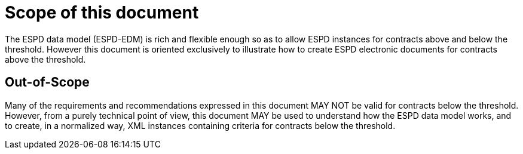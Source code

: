 
= Scope of this document

The ESPD data model (ESPD-EDM) is rich and flexible enough so as to allow ESPD instances for contracts above and below the threshold. However this document is oriented exclusively to illustrate
how to create ESPD electronic documents for contracts above the threshold.

== Out-of-Scope

Many of the requirements and recommendations expressed in this document MAY NOT be valid for contracts below the threshold. However, from a purely technical point of view, this document MAY be used to understand how the ESPD data model works, and to create, in a normalized way, XML instances containing criteria for contracts below the threshold.

